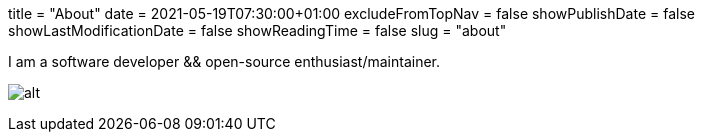 +++
title = "About"
date = 2021-05-19T07:30:00+01:00
excludeFromTopNav = false
showPublishDate = false
showLastModificationDate = false
showReadingTime = false
slug = "about"
+++

:source-highlighter: highlightjs
:icons: font

I am a software developer && open-source enthusiast/maintainer.


image:https://github-readme-stats.vercel.app/api?username=aoudiamoncef&show_icons=true&theme=flag-india&hide_title=true&count_private=true&locale=en[alt]
